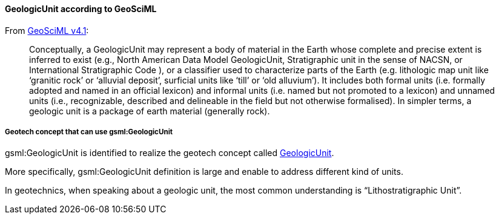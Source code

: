 [[Extending-gsml-GeologicUnit]]
==== GeologicUnit according to GeoSciML

From https://docs.ogc.org/is/16-008/16-008.html#48[GeoSciML v4.1]:

____
Conceptually, a GeologicUnit may represent a body of material in the
Earth whose complete and precise extent is inferred to exist (e.g.,
North American Data Model GeologicUnit, Stratigraphic unit in the sense
of NACSN, or International Stratigraphic Code ), or a classifier used to
characterize parts of the Earth (e.g. lithologic map unit like
'`granitic rock`' or '`alluvial deposit`', surficial units like '`till`'
or '`old alluvium`'). It includes both formal units (i.e. formally
adopted and named in an official lexicon) and informal units (i.e. named
but not promoted to a lexicon) and unnamed units (i.e., recognizable,
described and delineable in the field but not otherwise formalised). In
simpler terms, a geologic unit is a package of earth material (generally
rock).
____

===== Geotech concept that can use gsml:GeologicUnit

gsml:GeologicUnit is identified to realize the geotech concept called
<<GeologicUnit,GeologicUnit>>.

More specifically, gsml:GeologicUnit definition is large and enable to
address different kind of units.

In geotechnics, when speaking about a geologic unit, the most common
understanding is "`Lithostratigraphic Unit`".